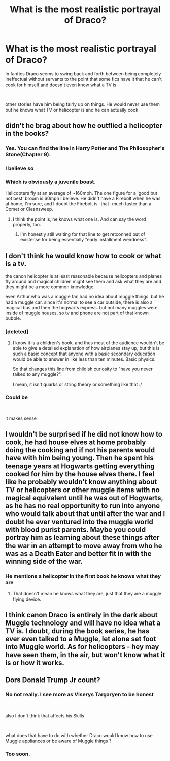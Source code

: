 #+TITLE: What is the most realistic portrayal of Draco?

* What is the most realistic portrayal of Draco?
:PROPERTIES:
:Author: Thorfan23
:Score: 28
:DateUnix: 1605356474.0
:DateShort: 2020-Nov-14
:FlairText: Discussion
:END:
In fanfics Draco seems to swing back and forth between being completely ineffectual without servants to the point that some fics have it that he can't cook for himself and doesn't even know what a TV is

​

other stories have him being fairly up on things. He would never use them but he knows what TV or helicopter is and he can actually cook


** didn't he brag about how he outflied a helicopter in the books?
:PROPERTIES:
:Score: 34
:DateUnix: 1605359534.0
:DateShort: 2020-Nov-14
:END:

*** Yes. You can find the line in Harry Potter and The Philosopher's Stone(Chapter 9).
:PROPERTIES:
:Author: wang2xian
:Score: 19
:DateUnix: 1605363184.0
:DateShort: 2020-Nov-14
:END:


*** I believe so
:PROPERTIES:
:Author: Thorfan23
:Score: 13
:DateUnix: 1605359612.0
:DateShort: 2020-Nov-14
:END:


*** Which is obviously a juvenile boast.

Helicopters fly at an average of ~160mph. The one figure for a 'good but not best' broom is 60mph I believe. He didn't have a Firebolt when he was at home, I'm sure, and I doubt the Firebolt is -that- much faster than a Comet or Cleansweep.
:PROPERTIES:
:Author: Cyfric_G
:Score: 14
:DateUnix: 1605365994.0
:DateShort: 2020-Nov-14
:END:

**** I think the point is, he knows what one is. And can say the word properly, too.
:PROPERTIES:
:Author: SMTRodent
:Score: 37
:DateUnix: 1605370879.0
:DateShort: 2020-Nov-14
:END:

***** I'm honestly still waiting for that line to get retconned out of existense for being essentially "early installment weirdness".
:PROPERTIES:
:Author: Raesong
:Score: 6
:DateUnix: 1605402512.0
:DateShort: 2020-Nov-15
:END:


** I don't think he would know how to cook or what is a tv.

the canon helicopter is at least reasonable because helicopters and planes fly around and magical children might see them and ask what they are and they might be a more common knowledge.

even Arthur who was a muggle fan had no idea about muggle things. but he had a muggle car. since it's normal to see a car outside, there is also a magical bus and then the hogwarts express. but not many muggles were inside of muggle houses, so tv and phone are not part of that known bubble.
:PROPERTIES:
:Author: nyajinsky
:Score: 23
:DateUnix: 1605381369.0
:DateShort: 2020-Nov-14
:END:

*** [deleted]
:PROPERTIES:
:Score: 15
:DateUnix: 1605387557.0
:DateShort: 2020-Nov-15
:END:

**** I know it is a children's book, and thus most of the audience wouldn't be able to give a detailed explanation of how airplanes stay up, but this is such a basic concept that anyone with a basic secondary education would be able to answer in like less than ten minutes. Basic physics.

So that changes this line from childish curiosity to "have you never talked to any muggle?".

I mean, it isn't quarks or string theory or something like that :/
:PROPERTIES:
:Author: StarDolph
:Score: 1
:DateUnix: 1605460051.0
:DateShort: 2020-Nov-15
:END:


*** Could be

​

it makes sense
:PROPERTIES:
:Author: Thorfan23
:Score: 3
:DateUnix: 1605391047.0
:DateShort: 2020-Nov-15
:END:


** I wouldn't be surprised if he did not know how to cook, he had house elves at home probably doing the cooking and if not his parents would have with him being young. Then he spent his teenage years at Hogwarts getting everything cooked for him by the house elves there. I feel like he probably wouldn't know anything about TV or helicopters or other muggle items with no magical equivalent until he was out of Hogwarts, as he has no real opportunity to run into anyone who would talk about that until after the war and I doubt he ever ventured into the muggle world with blood purist parents. Maybe you could portray him as learning about these things after the war in an attempt to move away from who he was as a Death Eater and better fit in with the winning side of the war.
:PROPERTIES:
:Author: Polardwarf
:Score: 17
:DateUnix: 1605357782.0
:DateShort: 2020-Nov-14
:END:

*** He mentions a helicopter in the first book he knows what they are
:PROPERTIES:
:Author: jen155203
:Score: 5
:DateUnix: 1605377789.0
:DateShort: 2020-Nov-14
:END:

**** That doesn't mean he knows what they are, just that they are a muggle flying device.
:PROPERTIES:
:Author: dark-phoenix-lady
:Score: 1
:DateUnix: 1605384032.0
:DateShort: 2020-Nov-14
:END:


** I think canon Draco is entirely in the dark about Muggle technology and will have no idea what a TV is. I doubt, during the book series, he has ever even talked to a Muggle, let alone set foot into Muggle world. As for helicopters - hey may have seen them, in the air, but won't know what it is or how it works.
:PROPERTIES:
:Author: albeva
:Score: 2
:DateUnix: 1605439256.0
:DateShort: 2020-Nov-15
:END:


** Dors Donald Trump Jr count?
:PROPERTIES:
:Author: SoDamnLong
:Score: 1
:DateUnix: 1605396291.0
:DateShort: 2020-Nov-15
:END:

*** No not really. I see more as Viserys Targaryen to be honest

​

also I don't think that affects his Skills

​

what does that have to do with whether Draco would know how to use Muggle appliances or be aware of Muggle things ?
:PROPERTIES:
:Author: Thorfan23
:Score: 5
:DateUnix: 1605396423.0
:DateShort: 2020-Nov-15
:END:


*** Too soon.
:PROPERTIES:
:Author: manatee-vs-walrus
:Score: 1
:DateUnix: 1605400396.0
:DateShort: 2020-Nov-15
:END:
